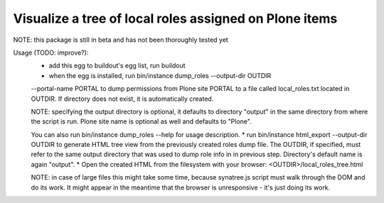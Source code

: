 Visualize a tree of local roles assigned on Plone items
=======================================================

NOTE: this package is still in beta and has not been thoroughly tested yet

Usage (TODO: improve?):
 * add this egg to buildout's egg list, run buildout
 * when the egg is installed, run bin/instance dump_roles --output-dir OUTDIR
 --portal-name PORTAL to dump permissions from Plone site PORTAL to a file
 called local_roles.txt located in OUTDIR. If directory does not exist, it is
 automatically created.

 NOTE: specifying the output directory is optional, it defaults to directory
 "output" in the same directory from where the script is run.
 Plone site name is optional as well and defaults to "Plone".

 You can also run bin/instance dump_roles --help for usage description.
 * run bin/instance html_export --output-dir OUTDIR to generate HTML tree
 view from the previously created roles dump file. The OUTDIR, if specified,
 must refer to the same output directory that was used to dump role info in
 in previous step. Directory's default  name is again "output".
 * Open the created HTML from the filesystem with your browser:
 <OUTDIR>/local_roles_tree.html

 NOTE: in case of large files this might take some time, because synatree.js
 script  must walk through the DOM and do its work. It might appear in the
 meantime that the browser is unresponsive - it's just doing its work.


